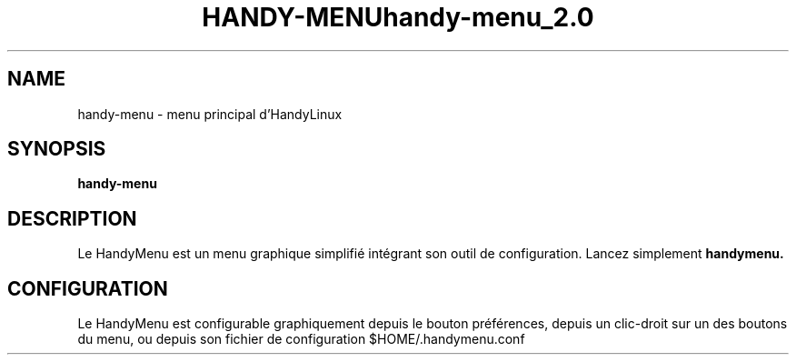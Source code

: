 .\" (C) Copyright 2014 arnault perret <arpinux@member.fsf.org>,
.TH HANDY-MENU 1 "March 29, 2014"
.SH NAME
handy-menu \- menu principal d'HandyLinux
.SH SYNOPSIS
.B handy-menu
.SH DESCRIPTION
Le HandyMenu est un menu graphique simplifié intégrant son outil de configuration. 
Lancez simplement
.B handymenu.
.SH CONFIGURATION
Le HandyMenu est configurable graphiquement depuis le bouton préférences, depuis un clic-droit sur un des boutons du menu, ou depuis son fichier de configuration $HOME/.handymenu.conf
.PP
.TH handy-menu_2.0
